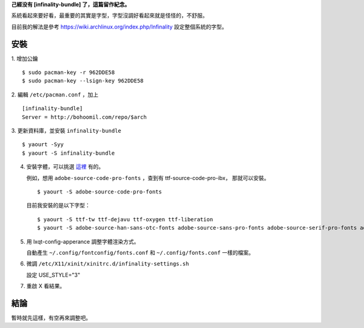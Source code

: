 .. title: 字型相關
.. slug: fonts
.. date: 2015-05-27 13:48:41 UTC
.. tags: linux, font
.. category: computer
.. link:
.. description:
.. type: text

**己經没有 [infinality-bundle] 了，這篇留作紀念。**

系統看起來要好看，最重要的其實是字型，字型沒調好看起來就是怪怪的，不舒服。

目前我的解法是參考 https://wiki.archlinux.org/index.php/Infinality 設定整個系統的字型。

安裝
====

1. 增加公鑰
::

   $ sudo pacman-key -r 962DDE58
   $ sudo pacman-key --lsign-key 962DDE58


2. 編輯 ``/etc/pacman.conf`` ，加上
::

   [infinality-bundle]
   Server = http://bohoomil.com/repo/$arch


3. 更新資料庫，並安裝 ``infinality-bundle``
::

   $ yaourt -Syy
   $ yaourt -S infinality-bundle


4. 安裝字體，可以挑選 `這裡 <http://bohoomil.com/doc/05-fonts/>`_ 有的。

   例如，想用 ``adobe-source-code-pro-fonts`` ，查到有 ttf-source-code-pro-ibx，
   那就可以安裝。
   ::

      $ yaourt -S adobe-source-code-pro-fonts

   目前我安裝的是以下字型：
   ::

      $ yaourt -S ttf-tw ttf-dejavu ttf-oxygen ttf-liberation
      $ yaourt -S adobe-source-han-sans-otc-fonts adobe-source-sans-pro-fonts adobe-source-serif-pro-fonts adobe-source-code-pro-fonts

#. 用 lxqt-config-apperance 調整字體渲染方式。

   自動產生 ``~/.config/fontconfig/fonts.conf`` 和 ``~/.config/fonts.conf`` 一樣的檔案。

#. 微調 ``/etc/X11/xinit/xinitrc.d/infinality-settings.sh``

   設定 USE_STYLE="3"

#. 重啟 X 看結果。

結論
====

暫時就先這樣，有空再來調整吧。